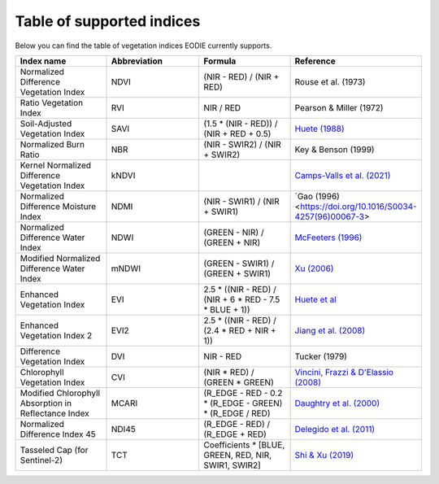 .. _Index_table:

Table of supported indices
==========================

Below you can find the table of vegetation indices EODIE currently supports. 

.. csv-table:: 
    :widths: 30, 30, 30, 30
    :align: right
    :header-rows: 1

    Index name,Abbreviation,Formula,Reference
    Normalized Difference Vegetation Index,NDVI,(NIR - RED) / (NIR + RED), Rouse et al. (1973)
    Ratio Vegetation Index,RVI,NIR / RED, Pearson & Miller (1972)
    Soil-Adjusted Vegetation Index,SAVI,(1.5 * (NIR - RED)) / (NIR + RED + 0.5),`Huete (1988) <https://doi.org/10.1016/0034-4257(88)90106-X>`_
    Normalized Burn Ratio,NBR,(NIR - SWIR2) / (NIR + SWIR2), Key & Benson (1999)
    Kernel Normalized Difference Vegetation Index,kNDVI,, `Camps-Valls et al. (2021) <https://doi.org/10.1126/sciadv.abc7447>`_
    Normalized Difference Moisture Index,NDMI,(NIR - SWIR1) / (NIR + SWIR1),`Gao (1996) <https://doi.org/10.1016/S0034-4257(96)00067-3>
    Normalized Difference Water Index,NDWI,(GREEN - NIR) / (GREEN + NIR),`McFeeters (1996) <https://doi.org/10.1080/01431169608948714>`_
    Modified Normalized Difference Water Index,mNDWI,(GREEN - SWIR1) / (GREEN + SWIR1),`Xu (2006) <https://doi.org/10.1080/01431160600589179>`_
    Enhanced Vegetation Index,EVI,2.5 * ((NIR - RED) / (NIR + 6 * RED - 7.5 * BLUE + 1)),`Huete et al <https://doi.org/10.1016/S0034-4257(96)00112-5>`_
    Enhanced Vegetation Index 2,EVI2,2.5 * ((NIR - RED) / (2.4 * RED + NIR + 1)),`Jiang et al. (2008) <https://doi.org/10.1016%2Fj.rse.2008.06.006>`_
    Difference Vegetation Index,DVI,NIR - RED,Tucker (1979)
    Chlorophyll Vegetation Index,CVI, (NIR * RED) / (GREEN * GREEN),"`Vincini, Frazzi & D'Elassio (2008) <https://doi.org/10.1007/s11119-008-9075-z>`_"
    Modified Chlorophyll Absorption in Reflectance Index,MCARI,(R_EDGE - RED - 0.2 * (R_EDGE - GREEN) * (R_EDGE / RED),`Daughtry et al. (2000) <https://doi.org/10.1016/S0034-4257(00)00113-9>`_
    Normalized Difference Index 45,NDI45,(R_EDGE - RED) / (R_EDGE + RED),`Delegido et al. (2011) <https://doi.org/10.3390/s110707063>`_
    Tasseled Cap (for Sentinel-2),TCT,"Coefficients * [BLUE, GREEN, RED, NIR, SWIR1, SWIR2]",`Shi & Xu (2019) <https://doi.org/10.1109/JSTARS.2019.2938388>`_
